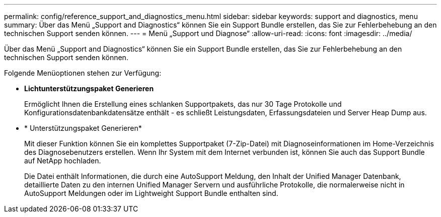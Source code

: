 ---
permalink: config/reference_support_and_diagnostics_menu.html 
sidebar: sidebar 
keywords: support and diagnostics, menu 
summary: Über das Menü „Support and Diagnostics“ können Sie ein Support Bundle erstellen, das Sie zur Fehlerbehebung an den technischen Support senden können. 
---
= Menü „Support und Diagnose“
:allow-uri-read: 
:icons: font
:imagesdir: ../media/


[role="lead"]
Über das Menü „Support and Diagnostics“ können Sie ein Support Bundle erstellen, das Sie zur Fehlerbehebung an den technischen Support senden können.

Folgende Menüoptionen stehen zur Verfügung:

* *Lichtunterstützungspaket Generieren*
+
Ermöglicht Ihnen die Erstellung eines schlanken Supportpakets, das nur 30 Tage Protokolle und Konfigurationsdatenbankdatensätze enthält - es schließt Leistungsdaten, Erfassungsdateien und Server Heap Dump aus.

* * Unterstützungspaket Generieren*
+
Mit dieser Funktion können Sie ein komplettes Supportpaket (7-Zip-Datei) mit Diagnoseinformationen im Home-Verzeichnis des Diagnosebenutzers erstellen. Wenn Ihr System mit dem Internet verbunden ist, können Sie auch das Support Bundle auf NetApp hochladen.

+
Die Datei enthält Informationen, die durch eine AutoSupport Meldung, den Inhalt der Unified Manager Datenbank, detaillierte Daten zu den internen Unified Manager Servern und ausführliche Protokolle, die normalerweise nicht in AutoSupport Meldungen oder im Lightweight Support Bundle enthalten sind.


